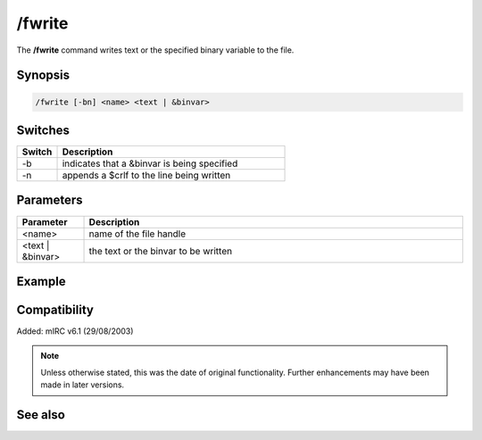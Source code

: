 /fwrite
=======

The **/fwrite** command writes text or the specified binary variable to the file.

Synopsis
--------

.. code:: text

    /fwrite [-bn] <name> <text | &binvar>

Switches
--------

.. list-table::
    :widths: 15 85
    :header-rows: 1

    * - Switch
      - Description
    * - -b
      - indicates that a &binvar is being specified
    * - -n
      - appends a $crlf to the line being written

Parameters
----------

.. list-table::
    :widths: 15 85
    :header-rows: 1

    * - Parameter
      - Description
    * - <name>
      - name of the file handle
    * - <text | &binvar>
      - the text or the binvar to be written

Example
-------

Compatibility
-------------

Added: mIRC v6.1 (29/08/2003)

.. note:: Unless otherwise stated, this was the date of original functionality. Further enhancements may have been made in later versions.

See also
--------

.. hlist::
    :columns: 4

    * :doc:`$fopen </aliases/fopen>`
    * :doc:`$fread </aliases/fread>`
    * :doc:`$feof </aliases/feof>`
    * :doc:`$ferr </aliases/ferr>`
    * :doc:`/fclose <fclose>`
    * :doc:`/fopen <fopen>`
    * :doc:`/fseek <fseek>`
